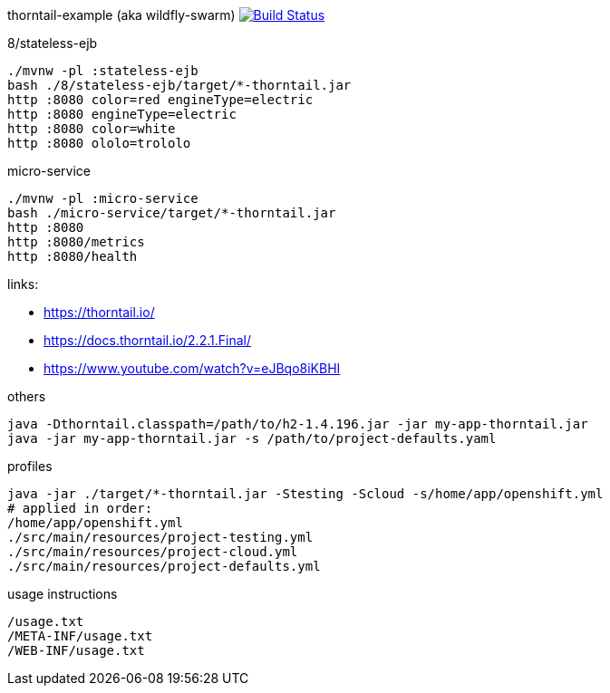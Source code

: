 thorntail-example (aka wildfly-swarm) image:https://travis-ci.org/daggerok/thorntail-example.svg?branch=master["Build Status", link="https://travis-ci.org/daggerok/thorntail-example"]

.8/stateless-ejb
[source,bash]
----
./mvnw -pl :stateless-ejb
bash ./8/stateless-ejb/target/*-thorntail.jar
http :8080 color=red engineType=electric
http :8080 engineType=electric
http :8080 color=white
http :8080 ololo=trololo
----

.micro-service
[source,bash]
----
./mvnw -pl :micro-service
bash ./micro-service/target/*-thorntail.jar
http :8080
http :8080/metrics
http :8080/health
----

links:

- https://thorntail.io/
- https://docs.thorntail.io/2.2.1.Final/
- https://www.youtube.com/watch?v=eJBqo8iKBHI

.others
----
java -Dthorntail.classpath=/path/to/h2-1.4.196.jar -jar my-app-thorntail.jar
java -jar my-app-thorntail.jar -s /path/to/project-defaults.yaml
----

.profiles
----
java -jar ./target/*-thorntail.jar -Stesting -Scloud -s/home/app/openshift.yml
# applied in order:
/home/app/openshift.yml
./src/main/resources/project-testing.yml
./src/main/resources/project-cloud.yml
./src/main/resources/project-defaults.yml
----

.usage instructions
----
/usage.txt
/META-INF/usage.txt
/WEB-INF/usage.txt
----
